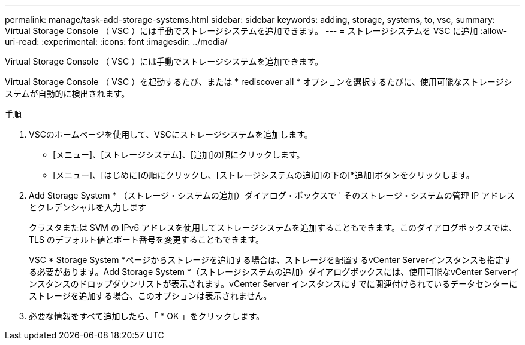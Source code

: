 ---
permalink: manage/task-add-storage-systems.html 
sidebar: sidebar 
keywords: adding, storage, systems, to, vsc, 
summary: Virtual Storage Console （ VSC ）には手動でストレージシステムを追加できます。 
---
= ストレージシステムを VSC に追加
:allow-uri-read: 
:experimental: 
:icons: font
:imagesdir: ../media/


[role="lead"]
Virtual Storage Console （ VSC ）には手動でストレージシステムを追加できます。

Virtual Storage Console （ VSC ）を起動するたび、または * rediscover all * オプションを選択するたびに、使用可能なストレージシステムが自動的に検出されます。

.手順
. VSCのホームページを使用して、VSCにストレージシステムを追加します。
+
** [メニュー]、[ストレージシステム]、[追加]の順にクリックします。
** [メニュー]、[はじめに]の順にクリックし、[ストレージシステムの追加]の下の[*追加]ボタンをクリックします。


. Add Storage System * （ストレージ・システムの追加）ダイアログ・ボックスで ' そのストレージ・システムの管理 IP アドレスとクレデンシャルを入力します
+
クラスタまたは SVM の IPv6 アドレスを使用してストレージシステムを追加することもできます。このダイアログボックスでは、 TLS のデフォルト値とポート番号を変更することもできます。

+
VSC * Storage System *ページからストレージを追加する場合は、ストレージを配置するvCenter Serverインスタンスも指定する必要があります。Add Storage System *（ストレージシステムの追加）ダイアログボックスには、使用可能なvCenter Serverインスタンスのドロップダウンリストが表示されます。vCenter Server インスタンスにすでに関連付けられているデータセンターにストレージを追加する場合、このオプションは表示されません。

. 必要な情報をすべて追加したら、「 * OK 」をクリックします。

